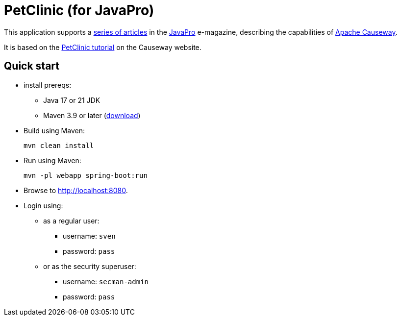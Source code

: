 = PetClinic (for JavaPro)
:toc:
:toc-placement!:

This application supports a link:https://javapro.io/2025/09/30/apache-causeway-an-introduction[series of articles] in the link:https://javapro.io[JavaPro] e-magazine, describing the capabilities of link:https://causeway.apache.org[Apache Causeway].

It is based on the link:https://causeway.apache.org/tutorials/latest/petclinic/about.html[PetClinic tutorial] on the Causeway website.


== Quick start

* install prereqs:

** Java 17 or 21 JDK
** Maven 3.9 or later (http://maven.apache.org/download.cgi[download])

* Build using Maven:
+
[source,bash]
----
mvn clean install
----

* Run using Maven:
+
[source,bash]
----
mvn -pl webapp spring-boot:run
----

* Browse to http://localhost:8080.

* Login using:

** as a regular user:

*** username: `sven`
*** password: `pass`

** or as the security superuser:

*** username: `secman-admin`
*** password: `pass`




